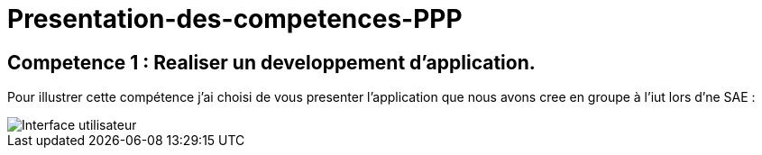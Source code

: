 # Presentation-des-competences-PPP

## Competence 1 : Realiser un developpement d'application.

Pour illustrer cette compétence j'ai choisi de vous presenter l'application que nous avons cree en groupe à l'iut lors d'ne SAE :


image::/images/image1.png[Interface utilisateur]
